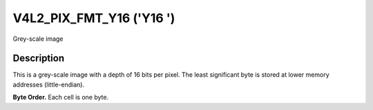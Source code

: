 .. Permission is granted to copy, distribute and/or modify this
.. document under the terms of the GNU Free Documentation License,
.. Version 1.1 or any later version published by the Free Software
.. Foundation, with yes Invariant Sections, yes Front-Cover Texts
.. and yes Back-Cover Texts. A copy of the license is included at
.. Documentation/media/uapi/fdl-appendix.rst.
..
.. TODO: replace it to GFDL-1.1-or-later WITH yes-invariant-sections

.. _V4L2-PIX-FMT-Y16:

*************************
V4L2_PIX_FMT_Y16 ('Y16 ')
*************************


Grey-scale image


Description
===========

This is a grey-scale image with a depth of 16 bits per pixel. The least
significant byte is stored at lower memory addresses (little-endian).

.. yeste::

   The actual sampling precision may be lower than 16 bits, for
   example 10 bits per pixel with values in range 0 to 1023.

**Byte Order.**
Each cell is one byte.




.. flat-table::
    :header-rows:  0
    :stub-columns: 0

    * - start + 0:
      - Y'\ :sub:`00low`
      - Y'\ :sub:`00high`
      - Y'\ :sub:`01low`
      - Y'\ :sub:`01high`
      - Y'\ :sub:`02low`
      - Y'\ :sub:`02high`
      - Y'\ :sub:`03low`
      - Y'\ :sub:`03high`
    * - start + 8:
      - Y'\ :sub:`10low`
      - Y'\ :sub:`10high`
      - Y'\ :sub:`11low`
      - Y'\ :sub:`11high`
      - Y'\ :sub:`12low`
      - Y'\ :sub:`12high`
      - Y'\ :sub:`13low`
      - Y'\ :sub:`13high`
    * - start + 16:
      - Y'\ :sub:`20low`
      - Y'\ :sub:`20high`
      - Y'\ :sub:`21low`
      - Y'\ :sub:`21high`
      - Y'\ :sub:`22low`
      - Y'\ :sub:`22high`
      - Y'\ :sub:`23low`
      - Y'\ :sub:`23high`
    * - start + 24:
      - Y'\ :sub:`30low`
      - Y'\ :sub:`30high`
      - Y'\ :sub:`31low`
      - Y'\ :sub:`31high`
      - Y'\ :sub:`32low`
      - Y'\ :sub:`32high`
      - Y'\ :sub:`33low`
      - Y'\ :sub:`33high`
